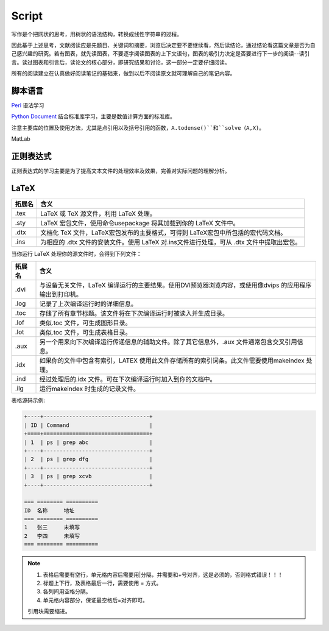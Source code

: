 Script
========================

写作是个把网状的思考，用树状的语法结构，转换成线性字符串的过程。

因此基于上述思考，文献阅读应是先题目、关键词和摘要，浏览后决定要不要继续看，然后读结论，通过结论看这篇文章是否为自己感兴趣的研究。若有图表，就先读图表，不要逐字阅读图表的上下文语句，图表的吸引力决定是否要进行下一步的阅读--读引言。读过图表和引言后，读论文的核心部分，即研究结果和讨论，这一部分一定要仔细阅读。

所有的阅读建立在认真做好阅读笔记的基础来，做到以后不阅读原文就可理解自己的笔记内容。

脚本语言
--------------
`Perl <https://www.perl.org/>`_ 语法学习

`Python Document <https://www.python.org/>`_ 结合标准库学习，主要是数值计算方面的标准库。

注意主要库的位置及使用方法，尤其是点引用以及括号引用的函数，``A.todense()``和``solve（A,X)``。

MatLab

正则表达式
--------------
正则表达式的学习主要是为了提高文本文件的处理效率及效果，完善对实际问题的理解分析。

LaTeX
-----------
+-------+--------------------------------------------------------------------------------------------------------+
|拓展名 + 含义                                                                                                   |
+=======+========================================================================================================+
| .tex  |   LaTeX 或 TeX 源文件，利用 LaTeX 处理。                                                               |
+-------+--------------------------------------------------------------------------------------------------------+
| .sty  |   LaTeX 宏包文件，使用命令\usepackage 将其加载到你的 LaTeX 文件中。                                    |
+-------+--------------------------------------------------------------------------------------------------------+
| .dtx  |   文档化 TeX 文件，LaTeX宏包发布的主要格式，可得到 LaTeX宏包中所包括的宏代码文档。                     |
+-------+--------------------------------------------------------------------------------------------------------+
| .ins  |   为相应的 .dtx 文件的安装文件。使用 LaTeX 对.ins文件进行处理，可从 .dtx 文件中提取出宏包。            |
+-------+--------------------------------------------------------------------------------------------------------+

当你运行 LaTeX 处理你的源文件时，会得到下列文件：

+-------+--------------------------------------------------------------------------------------------------------+
|拓展名 | 含义                                                                                                   |
+=======+========================================================================================================+
| .dvi  | 与设备无关文件，LaTeX 编译运行的主要结果。使用DVI预览器浏览内容，或使用像dvips 的应用程序输出到打印机。|
+-------+--------------------------------------------------------------------------------------------------------+
| .log  | 记录了上次编译运行时的详细信息。                                                                       |
+-------+--------------------------------------------------------------------------------------------------------+
| .toc  | 存储了所有章节标题。该文件将在下次编译运行时被读入并生成目录。                                         |
+-------+--------------------------------------------------------------------------------------------------------+
| .lof  | 类似.toc 文件，可生成图形目录。                                                                        |
+-------+--------------------------------------------------------------------------------------------------------+
| .lot  | 类似.toc 文件，可生成表格目录。                                                                        |
+-------+--------------------------------------------------------------------------------------------------------+
| .aux  | 另一个用来向下次编译运行传递信息的辅助文件。除了其它信息外，.aux 文件通常包含交叉引用信息。            |
+-------+--------------------------------------------------------------------------------------------------------+
| .idx  | 如果你的文件中包含有索引，LATEX 使用此文件存储所有的索引词条。此文件需要使用makeindex 处理。           |
+-------+--------------------------------------------------------------------------------------------------------+
| .ind  | 经过处理后的.idx 文件。可在下次编译运行时加入到你的文档中。                                            |
+-------+--------------------------------------------------------------------------------------------------------+
| .ilg  | 运行makeindex 时生成的记录文件。                                                                       |
+-------+--------------------------------------------------------------------------------------------------------+

.. _rst-tables:

表格源码示例:

.. code-block:: rst

    +----+---------------------------------+
    | ID | Command                         |
    +====+=================================+
    | 1  | ps | grep abc                   |
    +----+---------------------------------+
    | 2  | ps | grep dfg                   |
    +----+---------------------------------+
    | 3  | ps | grep xcvb                  |
    +----+---------------------------------+
    
    === ======== ==========
    ID  名称     地址
    === ======== ==========
    1   张三     未填写
    2   李四     未填写
    === ======== ==========

.. note::
    1. 表格后需要有空行，单元格内容后需要用|分隔，并需要和+号对齐，这是必须的，否则格式错误！！！
    2. 标题上下行，及表格最后一行，需要使用 = 方式。
    3. 各列间用空格分隔。
    4. 单元格内容部分，保证最空格后=对齐即可。
    
    引用块需要缩进。
